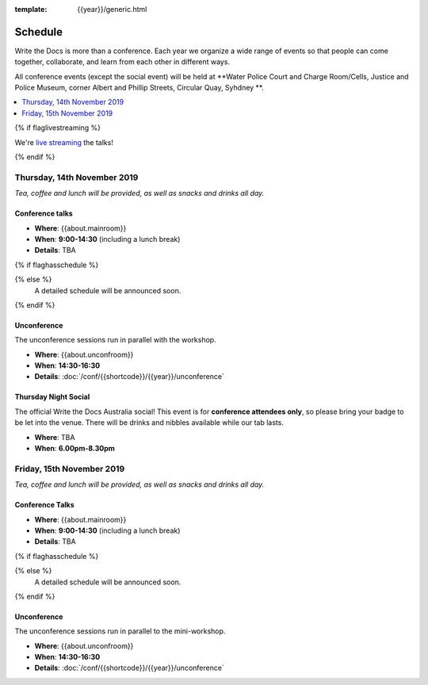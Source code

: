 :template: {{year}}/generic.html


Schedule
========

Write the Docs is more than a conference.
Each year we organize a wide range of events so that people can come together, collaborate, and learn from each other in different ways.

All conference events (except the social event) will be held at **Water Police Court and Charge Room/Cells, Justice and Police Museum, corner Albert and Phillip Streets, Circular Quay, Syhdney **.

.. contents::
    :local:
    :depth: 1
    :backlinks: none

{% if flaglivestreaming %}

We're `live streaming </conf/{{shortcode}}/{{year}}/livestream>`_ the talks!

{% endif %}

Thursday, 14th November 2019
----------------------------

*Tea, coffee and lunch will be provided, as well as snacks and drinks all day.*

Conference talks
~~~~~~~~~~~~~~~~~

* **Where**: {{about.mainroom}}
* **When**: **9:00-14:30** (including a lunch break)
* **Details**: TBA

{% if flaghasschedule %}

.. datatemplate::
   :source: /_data/{{templatecode}}-{{year}}-day-1.yaml
   :template: include/schedule2018.rst
   :include_context:

{% else %}
  A detailed schedule will be announced soon.
{% endif %}

Unconference
~~~~~~~~~~~~

The unconference sessions run in parallel with the workshop.

* **Where**: {{about.unconfroom}}
* **When**: **14:30-16:30**
* **Details**: :doc:`/conf/{{shortcode}}/{{year}}/unconference`

Thursday Night Social
~~~~~~~~~~~~~~~~~~~~~~~

The official Write the Docs Australia social!
This event is for **conference attendees only**, so please bring your badge to be let into the venue.
There will be drinks and nibbles available while our tab lasts.

* **Where**: TBA
* **When**: **6.00pm-8.30pm**


Friday, 15th November 2019
----------------------------------------

*Tea, coffee and lunch will be provided, as well as snacks and drinks all day.*

Conference Talks
~~~~~~~~~~~~~~~~~

* **Where**: {{about.mainroom}}
* **When**: **9:00-14:30** (including a lunch break)
* **Details**: TBA

{% if flaghasschedule %}

.. datatemplate::
   :source: /_data/{{templatecode}}-{{year}}-day-2.yaml
   :template: include/schedule2018.rst
   :include_context:

{% else %}
  A detailed schedule will be announced soon.
{% endif %}

Unconference
~~~~~~~~~~~~

The unconference sessions run in parallel to the mini-workshop.

* **Where**: {{about.unconfroom}}
* **When**: **14:30-16:30**
* **Details**: :doc:`/conf/{{shortcode}}/{{year}}/unconference`
